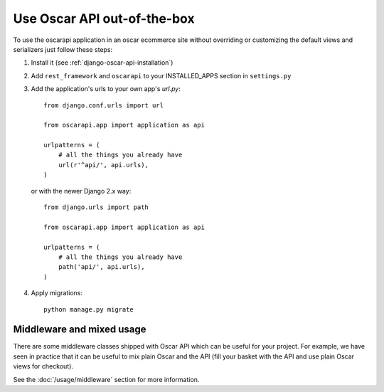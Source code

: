 ============================
Use Oscar API out-of-the-box
============================

To use the oscarapi application in an oscar ecommerce site without overriding or customizing the default views and serializers just follow these steps:

1. Install it (see :ref:`django-oscar-api-installation`)
2. Add ``rest_framework`` and ``oscarapi`` to your INSTALLED_APPS section in ``settings.py``
3. Add the application's urls to your own app's `url.py`::

    from django.conf.urls import url

    from oscarapi.app import application as api

    urlpatterns = (
        # all the things you already have
        url(r'^api/', api.urls),
    )

   or with the newer Django 2.x way::

    from django.urls import path

    from oscarapi.app import application as api

    urlpatterns = (
        # all the things you already have
        path('api/', api.urls),
    )

4. Apply migrations::

    python manage.py migrate


.. _mixed-usage-label:

Middleware and mixed usage
--------------------------

There are some middleware classes shipped with Oscar API which can be useful for your project. For example, we have seen in practice that it can be useful to mix plain Oscar and the API (fill your basket with the API and use plain Oscar views for checkout).

See the :doc:`/usage/middleware` section for more information.


